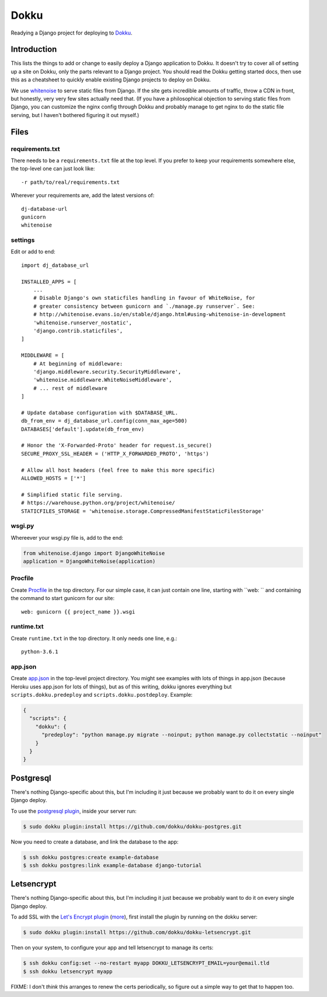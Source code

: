 Dokku
=====

Readying a Django project for deploying to `Dokku <http://dokku.viewdocs.io/dokku/>`_.

Introduction
............

This lists the things to add or change to easily deploy a Django application
to Dokku.  It doesn't try to cover all of setting up a site on Dokku, only
the parts relevant to a Django project. You should read the Dokku getting
started docs, then use this as a cheatsheet to quickly enable existing
Django projects to deploy on Dokku.

We use `whitenoise <http://whitenoise.evans.io/en/stable/>`_
to serve static files from Django.
If the site gets incredible amounts of traffic, throw a CDN in front,
but honestly, very very few sites actually need that.
(If you have a philosophical objection to serving static files
from Django, you can customize the nginx config through Dokku
and probably manage to get nginx to do the static file serving,
but I haven't bothered figuring it out myself.)

Files
.....

requirements.txt
----------------

There needs to be a ``requirements.txt`` file at the top level. If
you prefer to keep your requirements somewhere else, the top-level one
can just look like::

    -r path/to/real/requirements.txt

Wherever your requirements are, add the latest versions of::

    dj-database-url
    gunicorn
    whitenoise

settings
--------

Edit or add to end::

    import dj_database_url

    INSTALLED_APPS = [
        ...
        # Disable Django's own staticfiles handling in favour of WhiteNoise, for
        # greater consistency between gunicorn and `./manage.py runserver`. See:
        # http://whitenoise.evans.io/en/stable/django.html#using-whitenoise-in-development
        'whitenoise.runserver_nostatic',
        'django.contrib.staticfiles',
    ]

    MIDDLEWARE = [
        # At beginning of middleware:
        'django.middleware.security.SecurityMiddleware',
        'whitenoise.middleware.WhiteNoiseMiddleware',
        # ... rest of middleware
    ]

    # Update database configuration with $DATABASE_URL.
    db_from_env = dj_database_url.config(conn_max_age=500)
    DATABASES['default'].update(db_from_env)

    # Honor the 'X-Forwarded-Proto' header for request.is_secure()
    SECURE_PROXY_SSL_HEADER = ('HTTP_X_FORWARDED_PROTO', 'https')

    # Allow all host headers (feel free to make this more specific)
    ALLOWED_HOSTS = ['*']

    # Simplified static file serving.
    # https://warehouse.python.org/project/whitenoise/
    STATICFILES_STORAGE = 'whitenoise.storage.CompressedManifestStaticFilesStorage'

wsgi.py
-------

Whereever your wsgi.py file is, add to the end:

.. code-block:: python

    from whitenoise.django import DjangoWhiteNoise
    application = DjangoWhiteNoise(application)

Procfile
--------

Create `Procfile <https://devcenter.heroku.com/articles/procfile>`_
in the top directory. For our simple case, it can just contain one
line, starting with ``web: `` and containing the command to start
gunicorn for our site::

    web: gunicorn {{ project_name }}.wsgi

runtime.txt
-----------

Create ``runtime.txt`` in the top directory. It only needs one line, e.g.::

    python-3.6.1

app.json
--------

Create `app.json <http://dokku.viewdocs.io/dokku/advanced-usage/deployment-tasks/>`_
in the top-level project directory. You might
see examples with lots of things in app.json (because Heroku uses app.json
for lots of things), but as of this writing,
dokku ignores everything but ``scripts.dokku.predeploy`` and
``scripts.dokku.postdeploy``.  Example:

.. code-block:: json

    {
      "scripts": {
        "dokku": {
          "predeploy": "python manage.py migrate --noinput; python manage.py collectstatic --noinput"
        }
      }
    }



Postgresql
..........

There's nothing Django-specific about this, but I'm including it just
because we probably want to do it on every single Django deploy.

To use the `postgresql plugin <https://github.com/dokku/dokku-postgres>`_,
inside your server run:

.. code-block:: bash

    $ sudo dokku plugin:install https://github.com/dokku/dokku-postgres.git

Now you need to create a database, and link the database to the app:

.. code-block:: bash

    $ ssh dokku postgres:create example-database
    $ ssh dokku postgres:link example-database django-tutorial

Letsencrypt
...........

There's nothing Django-specific about this, but I'm including it just
because we probably want to do it on every single Django deploy.

To add SSL with the `Let's Encrypt plugin <https://github.com/dokku/dokku-letsencrypt>`_
(`more <https://blog.semicolonsoftware.de/securing-dokku-with-lets-encrypt-tls-certificates/>`_),
first install the plugin by running on the dokku server:

.. code-block:: bash

    $ sudo dokku plugin:install https://github.com/dokku/dokku-letsencrypt.git

Then on your system, to configure your app and tell letsencrypt to manage
its certs:

.. code-block:: bash

    $ ssh dokku config:set --no-restart myapp DOKKU_LETSENCRYPT_EMAIL=your@email.tld
    $ ssh dokku letsencrypt myapp

FIXME: I don't *think* this arranges to renew the certs periodically,
so figure out a simple way to get that to happen too.
